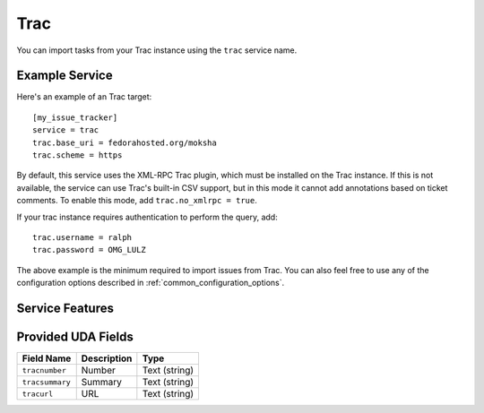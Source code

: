 Trac
====

You can import tasks from your Trac instance using
the ``trac`` service name.

Example Service
---------------

Here's an example of an Trac target::

    [my_issue_tracker]
    service = trac
    trac.base_uri = fedorahosted.org/moksha
    trac.scheme = https

By default, this service uses the XML-RPC Trac plugin, which must be installed
on the Trac instance.  If this is not available, the service can use Trac's
built-in CSV support, but in this mode it cannot add annotations based on
ticket comments.  To enable this mode, add ``trac.no_xmlrpc = true``.

If your trac instance requires authentication to perform the query, add::

    trac.username = ralph
    trac.password = OMG_LULZ

The above example is the minimum required to import issues from
Trac.  You can also feel free to use any of the
configuration options described in :ref:`common_configuration_options`.

Service Features
----------------

Provided UDA Fields
-------------------

+-----------------+-----------------+-----------------+
| Field Name      | Description     | Type            |
+=================+=================+=================+
| ``tracnumber``  | Number          | Text (string)   |
+-----------------+-----------------+-----------------+
| ``tracsummary`` | Summary         | Text (string)   |
+-----------------+-----------------+-----------------+
| ``tracurl``     | URL             | Text (string)   |
+-----------------+-----------------+-----------------+
